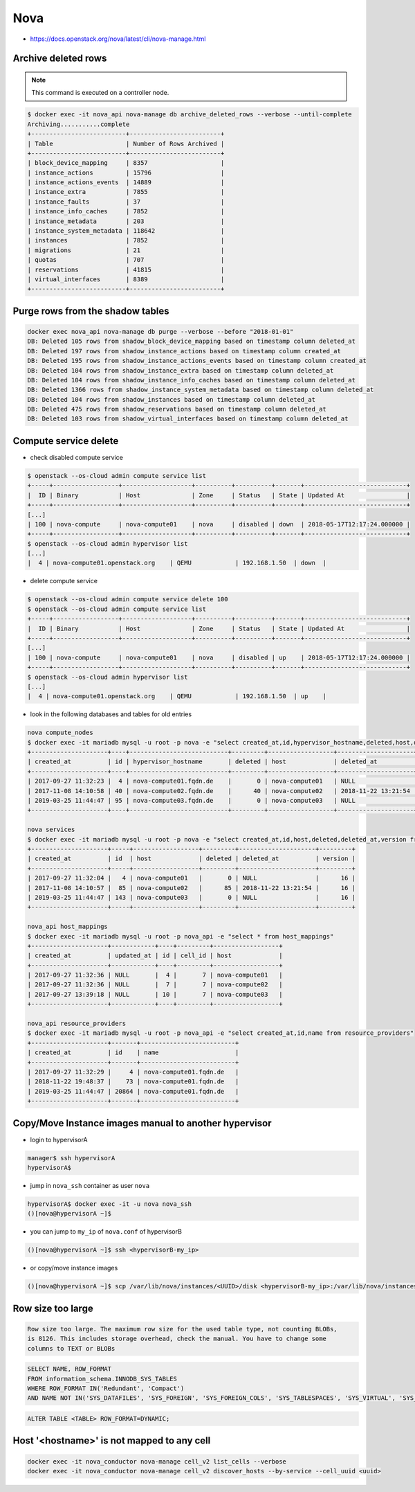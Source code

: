 ====
Nova
====

* https://docs.openstack.org/nova/latest/cli/nova-manage.html

Archive deleted rows
====================

.. note::

   This command is executed on a controller node.

.. code-block:: console

   $ docker exec -it nova_api nova-manage db archive_deleted_rows --verbose --until-complete
   Archiving...........complete
   +--------------------------+-------------------------+
   | Table                    | Number of Rows Archived |
   +--------------------------+-------------------------+
   | block_device_mapping     | 8357                    |
   | instance_actions         | 15796                   |
   | instance_actions_events  | 14889                   |
   | instance_extra           | 7855                    |
   | instance_faults          | 37                      |
   | instance_info_caches     | 7852                    |
   | instance_metadata        | 203                     |
   | instance_system_metadata | 118642                  |
   | instances                | 7852                    |
   | migrations               | 21                      |
   | quotas                   | 707                     |
   | reservations             | 41815                   |
   | virtual_interfaces       | 8389                    |
   +--------------------------+-------------------------+

Purge rows from the shadow tables
=================================

.. code-block:: console

   docker exec nova_api nova-manage db purge --verbose --before "2018-01-01"
   DB: Deleted 105 rows from shadow_block_device_mapping based on timestamp column deleted_at
   DB: Deleted 197 rows from shadow_instance_actions based on timestamp column created_at
   DB: Deleted 195 rows from shadow_instance_actions_events based on timestamp column created_at
   DB: Deleted 104 rows from shadow_instance_extra based on timestamp column deleted_at
   DB: Deleted 104 rows from shadow_instance_info_caches based on timestamp column deleted_at
   DB: Deleted 1366 rows from shadow_instance_system_metadata based on timestamp column deleted_at
   DB: Deleted 104 rows from shadow_instances based on timestamp column deleted_at
   DB: Deleted 475 rows from shadow_reservations based on timestamp column deleted_at
   DB: Deleted 103 rows from shadow_virtual_interfaces based on timestamp column deleted_at

Compute service delete
======================

* check disabled compute service

.. code-block:: console

  $ openstack --os-cloud admin compute service list
  +-----+------------------+-------------------+----------+----------+-------+----------------------------+
  |  ID | Binary           | Host              | Zone     | Status   | State | Updated At                 |
  +-----+------------------+-------------------+----------+----------+-------+----------------------------+
  [...]
  | 100 | nova-compute     | nova-compute01    | nova     | disabled | down  | 2018-05-17T12:17:24.000000 |
  +-----+------------------+-------------------+----------+----------+-------+----------------------------+
  $ openstack --os-cloud admin hypervisor list
  [...]
  |  4 | nova-compute01.openstack.org    | QEMU            | 192.168.1.50  | down  |

* delete compute service

.. code-block:: console

  $ openstack --os-cloud admin compute service delete 100
  $ openstack --os-cloud admin compute service list
  +-----+------------------+-------------------+----------+----------+-------+----------------------------+
  |  ID | Binary           | Host              | Zone     | Status   | State | Updated At                 |
  +-----+------------------+-------------------+----------+----------+-------+----------------------------+
  [...]
  | 100 | nova-compute     | nova-compute01    | nova     | disabled | up    | 2018-05-17T12:17:24.000000 |
  +-----+------------------+-------------------+----------+----------+-------+----------------------------+
  $ openstack --os-cloud admin hypervisor list
  [...]
  |  4 | nova-compute01.openstack.org    | QEMU            | 192.168.1.50  | up    |

* look in the following databases and tables for old entries

.. code-block:: console

  nova compute_nodes
  $ docker exec -it mariadb mysql -u root -p nova -e "select created_at,id,hypervisor_hostname,deleted,host,deleted_at from compute_nodes;"
  +---------------------+----+---------------------------+---------+------------------+---------------------+
  | created_at          | id | hypervisor_hostname       | deleted | host             | deleted_at          |
  +---------------------+----+---------------------------+---------+------------------+---------------------+
  | 2017-09-27 11:32:23 |  4 | nova-compute01.fqdn.de    |       0 | nova-compute01   | NULL                |
  | 2017-11-08 14:10:58 | 40 | nova-compute02.fqdn.de    |      40 | nova-compute02   | 2018-11-22 13:21:54 |
  | 2019-03-25 11:44:47 | 95 | nova-compute03.fqdn.de    |       0 | nova-compute03   | NULL                |
  +---------------------+----+---------------------------+---------+------------------+---------------------+

  nova services
  $ docker exec -it mariadb mysql -u root -p nova -e "select created_at,id,host,deleted,deleted_at,version from services;"
  +---------------------+-----+------------------+---------+---------------------+---------+
  | created_at          | id  | host             | deleted | deleted_at          | version |
  +---------------------+-----+------------------+---------+---------------------+---------+
  | 2017-09-27 11:32:04 |   4 | nova-compute01   |       0 | NULL                |      16 |
  | 2017-11-08 14:10:57 |  85 | nova-compute02   |      85 | 2018-11-22 13:21:54 |      16 |
  | 2019-03-25 11:44:47 | 143 | nova-compute03   |       0 | NULL                |      16 |
  +---------------------+-----+------------------+---------+---------------------+---------+

  nova_api host_mappings
  $ docker exec -it mariadb mysql -u root -p nova_api -e "select * from host_mappings"
  +---------------------+------------+----+---------+------------------+
  | created_at          | updated_at | id | cell_id | host             |
  +---------------------+------------+----+---------+------------------+
  | 2017-09-27 11:32:36 | NULL       |  4 |       7 | nova-compute01   |
  | 2017-09-27 11:32:36 | NULL       |  7 |       7 | nova-compute02   |
  | 2017-09-27 13:39:18 | NULL       | 10 |       7 | nova-compute03   |
  +---------------------+------------+----+---------+------------------+

  nova_api resource_providers
  $ docker exec -it mariadb mysql -u root -p nova_api -e "select created_at,id,name from resource_providers"
  +---------------------+-------+--------------------------+
  | created_at          | id    | name                     |
  +---------------------+-------+--------------------------+
  | 2017-09-27 11:32:29 |     4 | nova-compute01.fqdn.de   |
  | 2018-11-22 19:48:37 |    73 | nova-compute01.fqdn.de   |
  | 2019-03-25 11:44:47 | 20864 | nova-compute01.fqdn.de   |
  +---------------------+-------+--------------------------+

Copy/Move Instance images manual to another hypervisor
======================================================

* login to hypervisorA

.. code-block:: console

  manager$ ssh hypervisorA
  hypervisorA$

* jump in ``nova_ssh`` container as user ``nova``

.. code-block:: console

  hypervisorA$ docker exec -it -u nova nova_ssh
  ()[nova@hypervisorA ~]$

* you can jump to ``my_ip`` of ``nova.conf`` of hypervisorB

.. code-block:: console

  ()[nova@hypervisorA ~]$ ssh <hypervisorB-my_ip>

* or copy/move instance images

.. code-block:: console

  ()[nova@hypervisorA ~]$ scp /var/lib/nova/instances/<UUID>/disk <hypervisorB-my_ip>:/var/lib/nova/instances/<UUID>/disk

Row size too large
==================

.. code-block:: none

   Row size too large. The maximum row size for the used table type, not counting BLOBs,
   is 8126. This includes storage overhead, check the manual. You have to change some
   columns to TEXT or BLOBs

.. code-block:: sql

   SELECT NAME, ROW_FORMAT
   FROM information_schema.INNODB_SYS_TABLES
   WHERE ROW_FORMAT IN('Redundant', 'Compact')
   AND NAME NOT IN('SYS_DATAFILES', 'SYS_FOREIGN', 'SYS_FOREIGN_COLS', 'SYS_TABLESPACES', 'SYS_VIRTUAL', 'SYS_ZIP_DICT', 'SYS_ZIP_DICT_COLS');

.. code-block:: sql

   ALTER TABLE <TABLE> ROW_FORMAT=DYNAMIC;

Host '<hostname>' is not mapped to any cell
===========================================

.. code-block:: console

   docker exec -it nova_conductor nova-manage cell_v2 list_cells --verbose
   docker exec -it nova_conductor nova-manage cell_v2 discover_hosts --by-service --cell_uuid <uuid>

